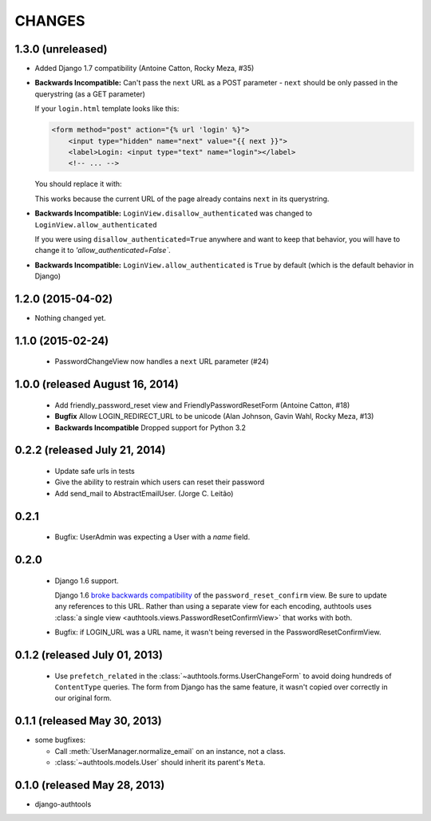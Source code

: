 CHANGES
=======

1.3.0 (unreleased)
------------------

- Added Django 1.7 compatibility (Antoine Catton, Rocky Meza, #35)
- **Backwards Incompatible:** Can't pass the ``next`` URL as a POST parameter
  - ``next`` should be only passed in the querystring (as a GET parameter)

  If your ``login.html`` template looks like this:

  .. code:: html

    <form method="post" action="{% url 'login' %}">
        <input type="hidden" name="next" value="{{ next }}">
        <label>Login: <input type="text" name="login"></label>
        <!-- ... -->

  You should replace it with:

  .. code:: html
    <form method="post">
        <label>Login: <input type="text" name="login"></label>
        <!-- ... -->

  This works because the current URL of the page already contains ``next`` in its querystring.

- **Backwards Incompatible:** ``LoginView.disallow_authenticated`` was changed to ``LoginView.allow_authenticated``

  If you were using ``disallow_authenticated=True`` anywhere and want to keep that behavior, you will have to change it to
  `'allow_authenticated=False``.

- **Backwards Incompatible:** ``LoginView.allow_authenticated`` is ``True`` by default (which is the default behavior in Django)

1.2.0 (2015-04-02)
------------------

- Nothing changed yet.


1.1.0 (2015-02-24)
------------------

  - PasswordChangeView now handles a ``next`` URL parameter (#24)

1.0.0 (released August 16, 2014)
--------------------------------

  - Add friendly_password_reset view and FriendlyPasswordResetForm (Antoine Catton, #18)
  - **Bugfix** Allow LOGIN_REDIRECT_URL to be unicode (Alan Johnson, Gavin Wahl, Rocky Meza, #13)
  - **Backwards Incompatible** Dropped support for Python 3.2

0.2.2 (released July 21, 2014)
------------------------------

  - Update safe urls in tests
  - Give the ability to restrain which users can reset their password
  - Add send_mail to AbstractEmailUser. (Jorge C. Leitão)


0.2.1
-----

  - Bugfix: UserAdmin was expecting a User with a `name` field.

0.2.0
-----

  - Django 1.6 support.

    Django 1.6 `broke backwards compatibility
    <https://docs.djangoproject.com/en/dev/releases/1.6/#django-contrib-auth-password-reset-uses-base-64-encoding-of-user-pk>`_
    of the ``password_reset_confirm`` view. Be sure to update any references to
    this URL. Rather than using a separate view for each encoding, authtools uses
    :class:`a single view <authtools.views.PasswordResetConfirmView>` that works
    with both.

  - Bugfix: if LOGIN_URL was a URL name, it wasn't being reversed in the
    PasswordResetConfirmView.

0.1.2 (released July 01, 2013)
------------------------------

  - Use ``prefetch_related`` in the :class:`~authtools.forms.UserChangeForm`
    to avoid doing hundreds of ``ContentType`` queries. The form from
    Django has the same feature, it wasn't copied over correctly in our
    original form.

0.1.1 (released May 30, 2013)
-----------------------------

* some bugfixes:

  - Call :meth:`UserManager.normalize_email` on an instance, not a class.
  - :class:`~authtools.models.User` should inherit its parent's ``Meta``.

0.1.0 (released May 28, 2013)
-----------------------------

- django-authtools
